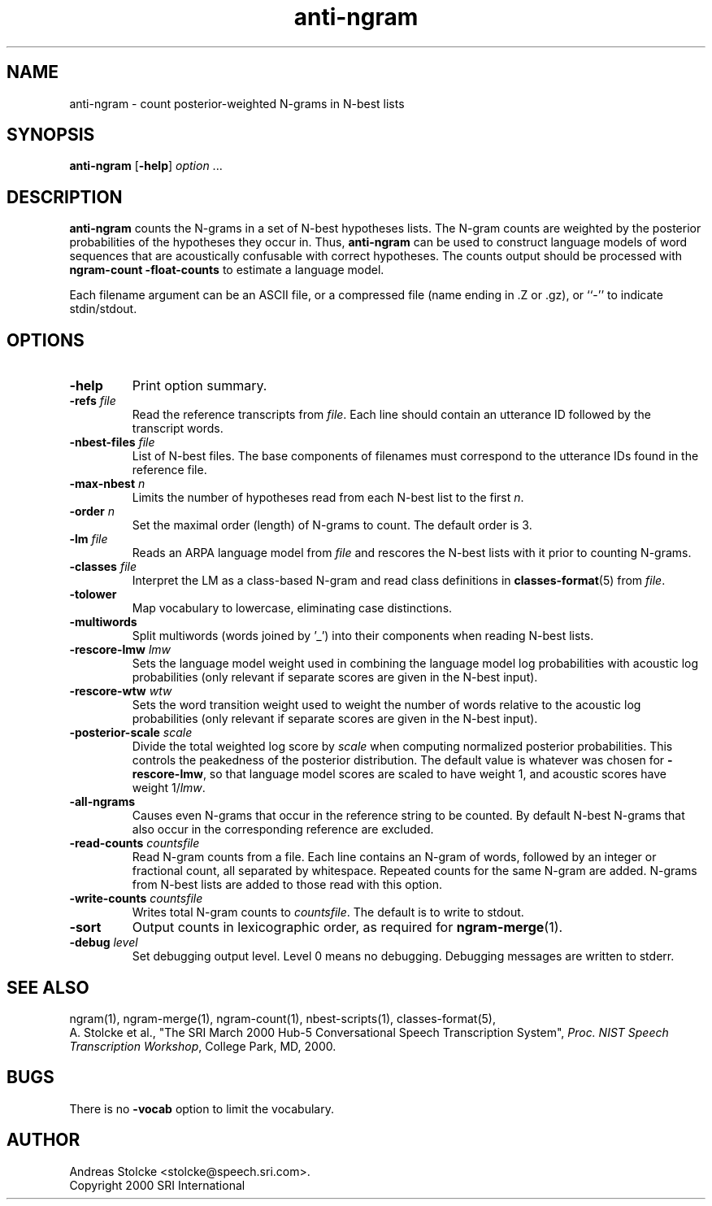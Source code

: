 .\" $Id: anti-ngram.1,v 1.4 2001/06/06 04:21:33 stolcke Exp $
.TH anti-ngram 1 "$Date: 2001/06/06 04:21:33 $" "SRILM Tools"
.SH NAME
anti-ngram \- count posterior-weighted N-grams in N-best lists
.SH SYNOPSIS
.B anti-ngram
[\c
.BR \-help ]
.I option 
\&...
.SH DESCRIPTION
.B anti-ngram
counts the N-grams in a set of N-best hypotheses lists.
The N-gram counts are weighted by the posterior probabilities of the
hypotheses they occur in.
Thus, 
.B anti-ngram 
can be used to construct language models of word sequences
that are acoustically confusable with correct hypotheses.
The counts output should be processed with
.B "ngram-count \-float-counts"
to estimate a language model.
.PP
Each filename argument can be an ASCII file, or a 
compressed file (name ending in .Z or .gz), or ``-'' to indicate
stdin/stdout.
.SH OPTIONS
.TP
.B \-help
Print option summary.
.TP
.BI \-refs " file"
Read the reference transcripts from 
.IR file .
Each line should contain an utterance ID followed by the transcript words.
.TP
.BI \-nbest-files " file"
List of N-best files.
The base components of filenames must correspond to the utterance IDs found
in the reference file.
.TP
.BI \-max-nbest " n"
Limits the number of hypotheses read from each N-best list to the first
.IR n .
.TP
.BI \-order " n"
Set the maximal order (length) of N-grams to count.
The default order is 3.
.TP
.BI \-lm " file"
Reads an ARPA language model from 
.I file
and rescores the N-best lists with it prior to counting N-grams.
.TP
.BI \-classes " file"
Interpret the LM as a class-based N-gram and read class definitions
in 
.BR classes-format (5)
from
.IR file .
.TP
.B \-tolower
Map vocabulary to lowercase, eliminating case distinctions.
.TP
.B \-multiwords
Split multiwords (words joined by '_') into their components when
reading N-best lists.
.TP
.BI \-rescore-lmw " lmw"
Sets the language model weight used in combining the language model log
probabilities with acoustic log probabilities
(only relevant if separate scores are given in the N-best input).
.TP
.BI \-rescore-wtw " wtw"
Sets the word transition weight used to weight the number of words relative to
the acoustic log probabilities
(only relevant if separate scores are given in the N-best input).
.TP
.BI \-posterior-scale " scale"
Divide the total weighted log score by 
.I scale
when computing normalized posterior probabilities.
This controls the peakedness of the posterior distribution. 
The default value is whatever was chosen for 
.BR \-rescore-lmw , 
so that language model scores are scaled to have weight 1,
and acoustic scores have weight 1/\fIlmw\fP.
.TP
.B \-all-ngrams
Causes even N-grams that occur in the reference string to be counted.
By default N-best N-grams that also occur in the corresponding reference 
are excluded.
.TP
.BI \-read-counts " countsfile"
Read N-gram counts from a file.
Each line contains an N-gram of 
words, followed by an integer or fractional count, all separated by whitespace.
Repeated counts for the same N-gram are added.
N-grams from N-best lists are added to those read with this option.
.TP
.BI \-write-counts " countsfile"
Writes total N-gram counts to
.IR countsfile .
The default is to write to stdout.
.TP
.B \-sort
Output counts in lexicographic order, as required for
.BR ngram-merge (1).
.TP
.BI \-debug " level"
Set debugging output level.
Level 0 means no debugging.
Debugging messages are written to stderr.
.SH "SEE ALSO"
ngram(1), ngram-merge(1), ngram-count(1), nbest-scripts(1),
classes-format(5),
.br
A. Stolcke et al., "The SRI March 2000 Hub-5 Conversational Speech
Transcription System",
\fIProc. NIST Speech Transcription Workshop\fP, College Park, MD, 2000.
.SH BUGS
There is no
.B \-vocab
option to limit the vocabulary.
.SH AUTHOR
Andreas Stolcke <stolcke@speech.sri.com>.
.br
Copyright 2000 SRI International
